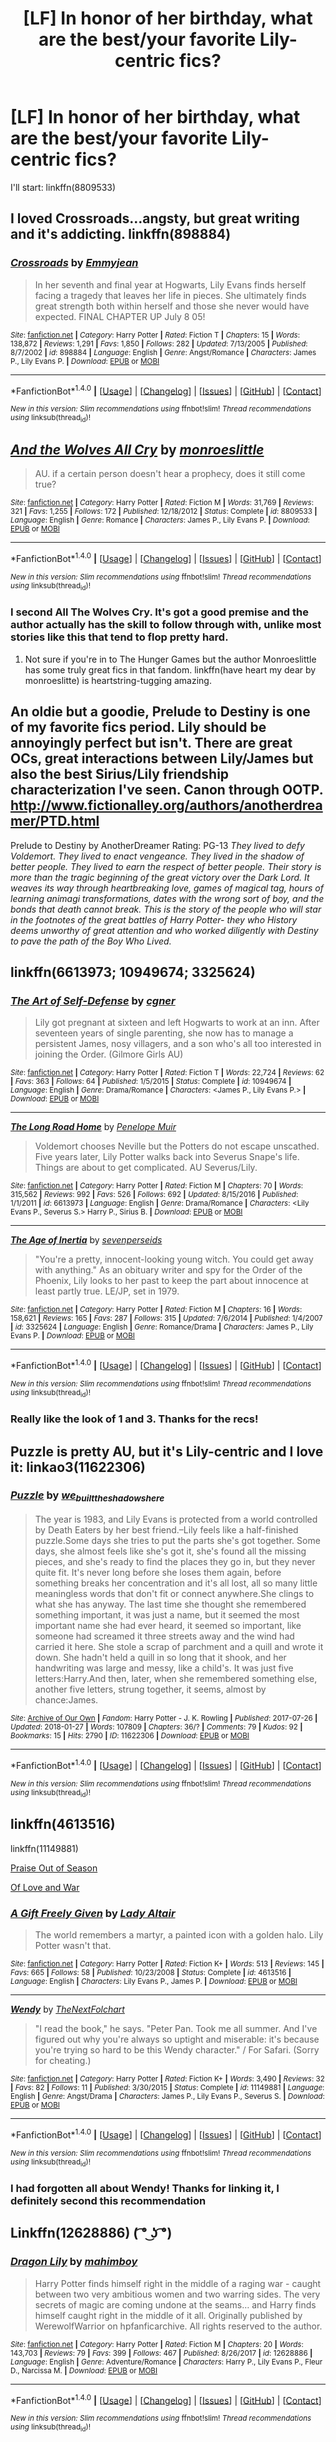 #+TITLE: [LF] In honor of her birthday, what are the best/your favorite Lily-centric fics?

* [LF] In honor of her birthday, what are the best/your favorite Lily-centric fics?
:PROPERTIES:
:Author: iambeeblack
:Score: 11
:DateUnix: 1517338357.0
:DateShort: 2018-Jan-30
:FlairText: Request
:END:
I'll start: linkffn(8809533)


** I loved Crossroads...angsty, but great writing and it's addicting. linkffn(898884)
:PROPERTIES:
:Author: slugcharmer
:Score: 3
:DateUnix: 1517340710.0
:DateShort: 2018-Jan-30
:END:

*** [[http://www.fanfiction.net/s/898884/1/][*/Crossroads/*]] by [[https://www.fanfiction.net/u/166873/Emmyjean][/Emmyjean/]]

#+begin_quote
  In her seventh and final year at Hogwarts, Lily Evans finds herself facing a tragedy that leaves her life in pieces. She ultimately finds great strength both within herself and those she never would have expected. FINAL CHAPTER UP July 8 05!
#+end_quote

^{/Site/: [[http://www.fanfiction.net/][fanfiction.net]] *|* /Category/: Harry Potter *|* /Rated/: Fiction T *|* /Chapters/: 15 *|* /Words/: 138,872 *|* /Reviews/: 1,291 *|* /Favs/: 1,850 *|* /Follows/: 282 *|* /Updated/: 7/13/2005 *|* /Published/: 8/7/2002 *|* /id/: 898884 *|* /Language/: English *|* /Genre/: Angst/Romance *|* /Characters/: James P., Lily Evans P. *|* /Download/: [[http://www.ff2ebook.com/old/ffn-bot/index.php?id=898884&source=ff&filetype=epub][EPUB]] or [[http://www.ff2ebook.com/old/ffn-bot/index.php?id=898884&source=ff&filetype=mobi][MOBI]]}

--------------

*FanfictionBot*^{1.4.0} *|* [[[https://github.com/tusing/reddit-ffn-bot/wiki/Usage][Usage]]] | [[[https://github.com/tusing/reddit-ffn-bot/wiki/Changelog][Changelog]]] | [[[https://github.com/tusing/reddit-ffn-bot/issues/][Issues]]] | [[[https://github.com/tusing/reddit-ffn-bot/][GitHub]]] | [[[https://www.reddit.com/message/compose?to=tusing][Contact]]]

^{/New in this version: Slim recommendations using/ ffnbot!slim! /Thread recommendations using/ linksub(thread_id)!}
:PROPERTIES:
:Author: FanfictionBot
:Score: 1
:DateUnix: 1517340721.0
:DateShort: 2018-Jan-30
:END:


** [[http://www.fanfiction.net/s/8809533/1/][*/And the Wolves All Cry/*]] by [[https://www.fanfiction.net/u/1191138/monroeslittle][/monroeslittle/]]

#+begin_quote
  AU. if a certain person doesn't hear a prophecy, does it still come true?
#+end_quote

^{/Site/: [[http://www.fanfiction.net/][fanfiction.net]] *|* /Category/: Harry Potter *|* /Rated/: Fiction M *|* /Words/: 31,769 *|* /Reviews/: 321 *|* /Favs/: 1,255 *|* /Follows/: 172 *|* /Published/: 12/18/2012 *|* /Status/: Complete *|* /id/: 8809533 *|* /Language/: English *|* /Genre/: Romance *|* /Characters/: James P., Lily Evans P. *|* /Download/: [[http://www.ff2ebook.com/old/ffn-bot/index.php?id=8809533&source=ff&filetype=epub][EPUB]] or [[http://www.ff2ebook.com/old/ffn-bot/index.php?id=8809533&source=ff&filetype=mobi][MOBI]]}

--------------

*FanfictionBot*^{1.4.0} *|* [[[https://github.com/tusing/reddit-ffn-bot/wiki/Usage][Usage]]] | [[[https://github.com/tusing/reddit-ffn-bot/wiki/Changelog][Changelog]]] | [[[https://github.com/tusing/reddit-ffn-bot/issues/][Issues]]] | [[[https://github.com/tusing/reddit-ffn-bot/][GitHub]]] | [[[https://www.reddit.com/message/compose?to=tusing][Contact]]]

^{/New in this version: Slim recommendations using/ ffnbot!slim! /Thread recommendations using/ linksub(thread_id)!}
:PROPERTIES:
:Author: FanfictionBot
:Score: 3
:DateUnix: 1517338377.0
:DateShort: 2018-Jan-30
:END:

*** I second All The Wolves Cry. It's got a good premise and the author actually has the skill to follow through with, unlike most stories like this that tend to flop pretty hard.
:PROPERTIES:
:Author: whyamiwritingthis_
:Score: 4
:DateUnix: 1517343829.0
:DateShort: 2018-Jan-30
:END:

**** Not sure if you're in to The Hunger Games but the author Monroeslittle has some truly great fics in that fandom. linkffn(have heart my dear by monroeslitte) is heartstring-tugging amazing.
:PROPERTIES:
:Author: orangedarkchocolate
:Score: 1
:DateUnix: 1517350449.0
:DateShort: 2018-Jan-31
:END:


** An oldie but a goodie, Prelude to Destiny is one of my favorite fics period. Lily should be annoyingly perfect but isn't. There are great OCs, great interactions between Lily/James but also the best Sirius/Lily friendship characterization I've seen. Canon through OOTP. [[http://www.fictionalley.org/authors/anotherdreamer/PTD.html]]

Prelude to Destiny by AnotherDreamer Rating: PG-13 /They lived to defy Voldemort. They lived to enact vengeance. They lived in the shadow of better people. They lived to earn the respect of better people. Their story is more than the tragic beginning of the great victory over the Dark Lord. It weaves its way through heartbreaking love, games of magical tag, hours of learning animagi transformations, dates with the wrong sort of boy, and the bonds that death cannot break. This is the story of the people who will star in the footnotes of the great battles of Harry Potter- they who History deems unworthy of great attention and who worked diligently with Destiny to pave the path of the Boy Who Lived./
:PROPERTIES:
:Author: FriendofDobby
:Score: 3
:DateUnix: 1517363980.0
:DateShort: 2018-Jan-31
:END:


** linkffn(6613973; 10949674; 3325624)
:PROPERTIES:
:Author: PsychoGeek
:Score: 2
:DateUnix: 1517339093.0
:DateShort: 2018-Jan-30
:END:

*** [[http://www.fanfiction.net/s/10949674/1/][*/The Art of Self-Defense/*]] by [[https://www.fanfiction.net/u/875785/cgner][/cgner/]]

#+begin_quote
  Lily got pregnant at sixteen and left Hogwarts to work at an inn. After seventeen years of single parenting, she now has to manage a persistent James, nosy villagers, and a son who's all too interested in joining the Order. (Gilmore Girls AU)
#+end_quote

^{/Site/: [[http://www.fanfiction.net/][fanfiction.net]] *|* /Category/: Harry Potter *|* /Rated/: Fiction T *|* /Words/: 22,724 *|* /Reviews/: 62 *|* /Favs/: 363 *|* /Follows/: 64 *|* /Published/: 1/5/2015 *|* /Status/: Complete *|* /id/: 10949674 *|* /Language/: English *|* /Genre/: Drama/Romance *|* /Characters/: <James P., Lily Evans P.> *|* /Download/: [[http://www.ff2ebook.com/old/ffn-bot/index.php?id=10949674&source=ff&filetype=epub][EPUB]] or [[http://www.ff2ebook.com/old/ffn-bot/index.php?id=10949674&source=ff&filetype=mobi][MOBI]]}

--------------

[[http://www.fanfiction.net/s/6613973/1/][*/The Long Road Home/*]] by [[https://www.fanfiction.net/u/715571/Penelope-Muir][/Penelope Muir/]]

#+begin_quote
  Voldemort chooses Neville but the Potters do not escape unscathed. Five years later, Lily Potter walks back into Severus Snape's life. Things are about to get complicated. AU Severus/Lily.
#+end_quote

^{/Site/: [[http://www.fanfiction.net/][fanfiction.net]] *|* /Category/: Harry Potter *|* /Rated/: Fiction M *|* /Chapters/: 70 *|* /Words/: 315,562 *|* /Reviews/: 992 *|* /Favs/: 526 *|* /Follows/: 692 *|* /Updated/: 8/15/2016 *|* /Published/: 1/1/2011 *|* /id/: 6613973 *|* /Language/: English *|* /Genre/: Drama/Romance *|* /Characters/: <Lily Evans P., Severus S.> Harry P., Sirius B. *|* /Download/: [[http://www.ff2ebook.com/old/ffn-bot/index.php?id=6613973&source=ff&filetype=epub][EPUB]] or [[http://www.ff2ebook.com/old/ffn-bot/index.php?id=6613973&source=ff&filetype=mobi][MOBI]]}

--------------

[[http://www.fanfiction.net/s/3325624/1/][*/The Age of Inertia/*]] by [[https://www.fanfiction.net/u/306718/sevenperseids][/sevenperseids/]]

#+begin_quote
  "You're a pretty, innocent-looking young witch. You could get away with anything." As an obituary writer and spy for the Order of the Phoenix, Lily looks to her past to keep the part about innocence at least partly true. LE/JP, set in 1979.
#+end_quote

^{/Site/: [[http://www.fanfiction.net/][fanfiction.net]] *|* /Category/: Harry Potter *|* /Rated/: Fiction M *|* /Chapters/: 16 *|* /Words/: 158,621 *|* /Reviews/: 165 *|* /Favs/: 287 *|* /Follows/: 315 *|* /Updated/: 7/6/2014 *|* /Published/: 1/4/2007 *|* /id/: 3325624 *|* /Language/: English *|* /Genre/: Romance/Drama *|* /Characters/: James P., Lily Evans P. *|* /Download/: [[http://www.ff2ebook.com/old/ffn-bot/index.php?id=3325624&source=ff&filetype=epub][EPUB]] or [[http://www.ff2ebook.com/old/ffn-bot/index.php?id=3325624&source=ff&filetype=mobi][MOBI]]}

--------------

*FanfictionBot*^{1.4.0} *|* [[[https://github.com/tusing/reddit-ffn-bot/wiki/Usage][Usage]]] | [[[https://github.com/tusing/reddit-ffn-bot/wiki/Changelog][Changelog]]] | [[[https://github.com/tusing/reddit-ffn-bot/issues/][Issues]]] | [[[https://github.com/tusing/reddit-ffn-bot/][GitHub]]] | [[[https://www.reddit.com/message/compose?to=tusing][Contact]]]

^{/New in this version: Slim recommendations using/ ffnbot!slim! /Thread recommendations using/ linksub(thread_id)!}
:PROPERTIES:
:Author: FanfictionBot
:Score: 1
:DateUnix: 1517339147.0
:DateShort: 2018-Jan-30
:END:


*** Really like the look of 1 and 3. Thanks for the recs!
:PROPERTIES:
:Author: iambeeblack
:Score: 1
:DateUnix: 1517342340.0
:DateShort: 2018-Jan-30
:END:


** Puzzle is pretty AU, but it's Lily-centric and I love it: linkao3(11622306)
:PROPERTIES:
:Author: propensity
:Score: 2
:DateUnix: 1517359482.0
:DateShort: 2018-Jan-31
:END:

*** [[http://archiveofourown.org/works/11622306][*/Puzzle/*]] by [[http://www.archiveofourown.org/users/we_built_the_shadows_here/pseuds/we_built_the_shadows_here][/we_built_the_shadows_here/]]

#+begin_quote
  The year is 1983, and Lily Evans is protected from a world controlled by Death Eaters by her best friend.--Lily feels like a half-finished puzzle.Some days she tries to put the parts she's got together. Some days, she almost feels like she's got it, she's found all the missing pieces, and she's ready to find the places they go in, but they never quite fit. It's never long before she loses them again, before something breaks her concentration and it's all lost, all so many little meaningless words that don't fit or connect anywhere.She clings to what she has anyway. The last time she thought she remembered something important, it was just a name, but it seemed the most important name she had ever heard, it seemed so important, like someone had screamed it three streets away and the wind had carried it here. She stole a scrap of parchment and a quill and wrote it down. She hadn't held a quill in so long that it shook, and her handwriting was large and messy, like a child's. It was just five letters:Harry.And then, later, when she remembered something else, another five letters, strung together, it seems, almost by chance:James.
#+end_quote

^{/Site/: [[http://www.archiveofourown.org/][Archive of Our Own]] *|* /Fandom/: Harry Potter - J. K. Rowling *|* /Published/: 2017-07-26 *|* /Updated/: 2018-01-27 *|* /Words/: 107809 *|* /Chapters/: 36/? *|* /Comments/: 79 *|* /Kudos/: 92 *|* /Bookmarks/: 15 *|* /Hits/: 2790 *|* /ID/: 11622306 *|* /Download/: [[http://archiveofourown.org/downloads/we/we_built_the_shadows_here/11622306/Puzzle.epub?updated_at=1517291004][EPUB]] or [[http://archiveofourown.org/downloads/we/we_built_the_shadows_here/11622306/Puzzle.mobi?updated_at=1517291004][MOBI]]}

--------------

*FanfictionBot*^{1.4.0} *|* [[[https://github.com/tusing/reddit-ffn-bot/wiki/Usage][Usage]]] | [[[https://github.com/tusing/reddit-ffn-bot/wiki/Changelog][Changelog]]] | [[[https://github.com/tusing/reddit-ffn-bot/issues/][Issues]]] | [[[https://github.com/tusing/reddit-ffn-bot/][GitHub]]] | [[[https://www.reddit.com/message/compose?to=tusing][Contact]]]

^{/New in this version: Slim recommendations using/ ffnbot!slim! /Thread recommendations using/ linksub(thread_id)!}
:PROPERTIES:
:Author: FanfictionBot
:Score: 1
:DateUnix: 1517359502.0
:DateShort: 2018-Jan-31
:END:


** linkffn(4613516)

linkffn(11149881)

[[https://femgenficathon.livejournal.com/32449.html][Praise Out of Season]]

[[https://flowrs4ophelia.livejournal.com/54688.html][Of Love and War]]
:PROPERTIES:
:Author: adreamersmusing
:Score: 2
:DateUnix: 1517369234.0
:DateShort: 2018-Jan-31
:END:

*** [[http://www.fanfiction.net/s/4613516/1/][*/A Gift Freely Given/*]] by [[https://www.fanfiction.net/u/24216/Lady-Altair][/Lady Altair/]]

#+begin_quote
  The world remembers a martyr, a painted icon with a golden halo. Lily Potter wasn't that.
#+end_quote

^{/Site/: [[http://www.fanfiction.net/][fanfiction.net]] *|* /Category/: Harry Potter *|* /Rated/: Fiction K+ *|* /Words/: 513 *|* /Reviews/: 145 *|* /Favs/: 665 *|* /Follows/: 58 *|* /Published/: 10/23/2008 *|* /Status/: Complete *|* /id/: 4613516 *|* /Language/: English *|* /Characters/: Lily Evans P., James P. *|* /Download/: [[http://www.ff2ebook.com/old/ffn-bot/index.php?id=4613516&source=ff&filetype=epub][EPUB]] or [[http://www.ff2ebook.com/old/ffn-bot/index.php?id=4613516&source=ff&filetype=mobi][MOBI]]}

--------------

[[http://www.fanfiction.net/s/11149881/1/][*/Wendy/*]] by [[https://www.fanfiction.net/u/2756519/TheNextFolchart][/TheNextFolchart/]]

#+begin_quote
  "I read the book," he says. "Peter Pan. Took me all summer. And I've figured out why you're always so uptight and miserable: it's because you're trying so hard to be this Wendy character." / For Safari. (Sorry for cheating.)
#+end_quote

^{/Site/: [[http://www.fanfiction.net/][fanfiction.net]] *|* /Category/: Harry Potter *|* /Rated/: Fiction K+ *|* /Words/: 3,490 *|* /Reviews/: 32 *|* /Favs/: 82 *|* /Follows/: 11 *|* /Published/: 3/30/2015 *|* /Status/: Complete *|* /id/: 11149881 *|* /Language/: English *|* /Genre/: Angst/Drama *|* /Characters/: James P., Lily Evans P., Severus S. *|* /Download/: [[http://www.ff2ebook.com/old/ffn-bot/index.php?id=11149881&source=ff&filetype=epub][EPUB]] or [[http://www.ff2ebook.com/old/ffn-bot/index.php?id=11149881&source=ff&filetype=mobi][MOBI]]}

--------------

*FanfictionBot*^{1.4.0} *|* [[[https://github.com/tusing/reddit-ffn-bot/wiki/Usage][Usage]]] | [[[https://github.com/tusing/reddit-ffn-bot/wiki/Changelog][Changelog]]] | [[[https://github.com/tusing/reddit-ffn-bot/issues/][Issues]]] | [[[https://github.com/tusing/reddit-ffn-bot/][GitHub]]] | [[[https://www.reddit.com/message/compose?to=tusing][Contact]]]

^{/New in this version: Slim recommendations using/ ffnbot!slim! /Thread recommendations using/ linksub(thread_id)!}
:PROPERTIES:
:Author: FanfictionBot
:Score: 1
:DateUnix: 1517369243.0
:DateShort: 2018-Jan-31
:END:


*** I had forgotten all about Wendy! Thanks for linking it, I definitely second this recommendation
:PROPERTIES:
:Author: iambeeblack
:Score: 1
:DateUnix: 1517422381.0
:DateShort: 2018-Jan-31
:END:


** Linkffn(12628886) ( ͡° ͜ʖ ͡°)
:PROPERTIES:
:Author: Faeriniel
:Score: 1
:DateUnix: 1517396946.0
:DateShort: 2018-Jan-31
:END:

*** [[http://www.fanfiction.net/s/12628886/1/][*/Dragon Lily/*]] by [[https://www.fanfiction.net/u/6080380/mahimboy][/mahimboy/]]

#+begin_quote
  Harry Potter finds himself right in the middle of a raging war - caught between two very ambitious women and two warring sides. The very secrets of magic are coming undone at the seams... and Harry finds himself caught right in the middle of it all. Originally published by WerewolfWarrior on hpfanficarchive. All rights reserved to the author.
#+end_quote

^{/Site/: [[http://www.fanfiction.net/][fanfiction.net]] *|* /Category/: Harry Potter *|* /Rated/: Fiction M *|* /Chapters/: 20 *|* /Words/: 143,703 *|* /Reviews/: 79 *|* /Favs/: 399 *|* /Follows/: 467 *|* /Published/: 8/26/2017 *|* /id/: 12628886 *|* /Language/: English *|* /Genre/: Adventure/Romance *|* /Characters/: Harry P., Lily Evans P., Fleur D., Narcissa M. *|* /Download/: [[http://www.ff2ebook.com/old/ffn-bot/index.php?id=12628886&source=ff&filetype=epub][EPUB]] or [[http://www.ff2ebook.com/old/ffn-bot/index.php?id=12628886&source=ff&filetype=mobi][MOBI]]}

--------------

*FanfictionBot*^{1.4.0} *|* [[[https://github.com/tusing/reddit-ffn-bot/wiki/Usage][Usage]]] | [[[https://github.com/tusing/reddit-ffn-bot/wiki/Changelog][Changelog]]] | [[[https://github.com/tusing/reddit-ffn-bot/issues/][Issues]]] | [[[https://github.com/tusing/reddit-ffn-bot/][GitHub]]] | [[[https://www.reddit.com/message/compose?to=tusing][Contact]]]

^{/New in this version: Slim recommendations using/ ffnbot!slim! /Thread recommendations using/ linksub(thread_id)!}
:PROPERTIES:
:Author: FanfictionBot
:Score: 0
:DateUnix: 1517396972.0
:DateShort: 2018-Jan-31
:END:


** This one is quite old but still readable: linkffn(2477819). Lily POV.
:PROPERTIES:
:Author: __Pers
:Score: 1
:DateUnix: 1517406721.0
:DateShort: 2018-Jan-31
:END:

*** [[http://www.fanfiction.net/s/2477819/1/][*/Lily Potter and the Worst Holiday/*]] by [[https://www.fanfiction.net/u/728312/bobsaqqara][/bobsaqqara/]]

#+begin_quote
  AU Sixteen years to the day after her first born son was murdered, Professor Lily Potter must deal with the arrival of six unknown people. Post OotP. Reedited and reposted
#+end_quote

^{/Site/: [[http://www.fanfiction.net/][fanfiction.net]] *|* /Category/: Harry Potter *|* /Rated/: Fiction T *|* /Chapters/: 4 *|* /Words/: 28,439 *|* /Reviews/: 930 *|* /Favs/: 6,254 *|* /Follows/: 1,497 *|* /Updated/: 12/2/2005 *|* /Published/: 7/10/2005 *|* /Status/: Complete *|* /id/: 2477819 *|* /Language/: English *|* /Genre/: Drama/Angst *|* /Characters/: Lily Evans P., Harry P. *|* /Download/: [[http://www.ff2ebook.com/old/ffn-bot/index.php?id=2477819&source=ff&filetype=epub][EPUB]] or [[http://www.ff2ebook.com/old/ffn-bot/index.php?id=2477819&source=ff&filetype=mobi][MOBI]]}

--------------

*FanfictionBot*^{1.4.0} *|* [[[https://github.com/tusing/reddit-ffn-bot/wiki/Usage][Usage]]] | [[[https://github.com/tusing/reddit-ffn-bot/wiki/Changelog][Changelog]]] | [[[https://github.com/tusing/reddit-ffn-bot/issues/][Issues]]] | [[[https://github.com/tusing/reddit-ffn-bot/][GitHub]]] | [[[https://www.reddit.com/message/compose?to=tusing][Contact]]]

^{/New in this version: Slim recommendations using/ ffnbot!slim! /Thread recommendations using/ linksub(thread_id)!}
:PROPERTIES:
:Author: FanfictionBot
:Score: 1
:DateUnix: 1517406729.0
:DateShort: 2018-Jan-31
:END:


** linkffn(12792419)

It's told from James' perspective, and gives a bit more nuance for her flip-flop on the Potter/Snape love.
:PROPERTIES:
:Score: 0
:DateUnix: 1517364340.0
:DateShort: 2018-Jan-31
:END:

*** [[http://www.fanfiction.net/s/12792419/1/][*/The Burning Truth/*]] by [[https://www.fanfiction.net/u/235373/Liarra][/Liarra/]]

#+begin_quote
  In the summer before James's 7th year at Hogwarts, the house across the street burns down and his family take in their mysterious neighbours. The Lupins have many secrets, and when Remus begins receiving threatening letters James, Remus, and his best friend Sirius embark on a dangerous journey through London to learn the truth about who sent them. RL/SB, JP/LE. AU.
#+end_quote

^{/Site/: [[http://www.fanfiction.net/][fanfiction.net]] *|* /Category/: Harry Potter *|* /Rated/: Fiction T *|* /Chapters/: 7 *|* /Words/: 35,395 *|* /Reviews/: 8 *|* /Favs/: 7 *|* /Follows/: 16 *|* /Updated/: 1/29 *|* /Published/: 1/8 *|* /id/: 12792419 *|* /Language/: English *|* /Genre/: Adventure/Romance *|* /Characters/: Sirius B., Remus L., James P. *|* /Download/: [[http://www.ff2ebook.com/old/ffn-bot/index.php?id=12792419&source=ff&filetype=epub][EPUB]] or [[http://www.ff2ebook.com/old/ffn-bot/index.php?id=12792419&source=ff&filetype=mobi][MOBI]]}

--------------

*FanfictionBot*^{1.4.0} *|* [[[https://github.com/tusing/reddit-ffn-bot/wiki/Usage][Usage]]] | [[[https://github.com/tusing/reddit-ffn-bot/wiki/Changelog][Changelog]]] | [[[https://github.com/tusing/reddit-ffn-bot/issues/][Issues]]] | [[[https://github.com/tusing/reddit-ffn-bot/][GitHub]]] | [[[https://www.reddit.com/message/compose?to=tusing][Contact]]]

^{/New in this version: Slim recommendations using/ ffnbot!slim! /Thread recommendations using/ linksub(thread_id)!}
:PROPERTIES:
:Author: FanfictionBot
:Score: 1
:DateUnix: 1517364356.0
:DateShort: 2018-Jan-31
:END:
